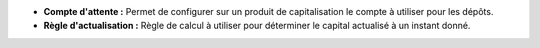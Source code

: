 - **Compte d'attente :** Permet de configurer sur un produit de
  capitalisation le compte à utiliser pour les dépôts.

- **Règle d'actualisation :** Règle de calcul à utiliser pour déterminer le
  capital actualisé à un instant donné.
